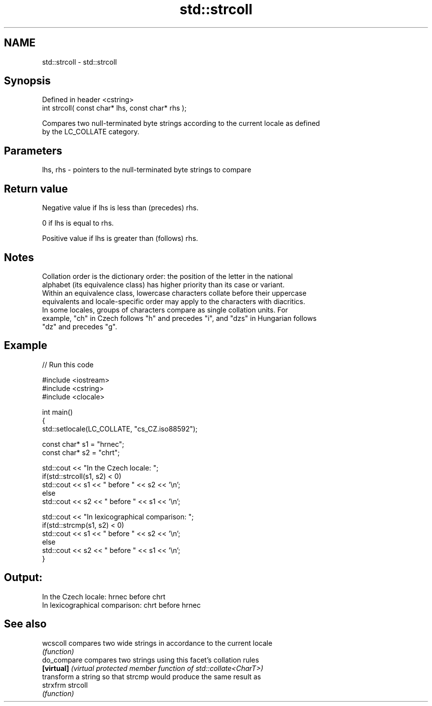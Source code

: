 .TH std::strcoll 3 "2022.07.31" "http://cppreference.com" "C++ Standard Libary"
.SH NAME
std::strcoll \- std::strcoll

.SH Synopsis
   Defined in header <cstring>
   int strcoll( const char* lhs, const char* rhs );

   Compares two null-terminated byte strings according to the current locale as defined
   by the LC_COLLATE category.

.SH Parameters

   lhs, rhs - pointers to the null-terminated byte strings to compare

.SH Return value

   Negative value if lhs is less than (precedes) rhs.

   0 if lhs is equal to rhs.

   Positive value if lhs is greater than (follows) rhs.

.SH Notes

   Collation order is the dictionary order: the position of the letter in the national
   alphabet (its equivalence class) has higher priority than its case or variant.
   Within an equivalence class, lowercase characters collate before their uppercase
   equivalents and locale-specific order may apply to the characters with diacritics.
   In some locales, groups of characters compare as single collation units. For
   example, "ch" in Czech follows "h" and precedes "i", and "dzs" in Hungarian follows
   "dz" and precedes "g".

.SH Example


// Run this code

 #include <iostream>
 #include <cstring>
 #include <clocale>

 int main()
 {
     std::setlocale(LC_COLLATE, "cs_CZ.iso88592");

     const char* s1 = "hrnec";
     const char* s2 = "chrt";

     std::cout << "In the Czech locale: ";
     if(std::strcoll(s1, s2) < 0)
          std::cout << s1 << " before " << s2 << '\\n';
     else
          std::cout << s2 << " before " << s1 << '\\n';

     std::cout << "In lexicographical comparison: ";
     if(std::strcmp(s1, s2) < 0)
          std::cout << s1 << " before " << s2 << '\\n';
     else
          std::cout << s2 << " before " << s1 << '\\n';
 }

.SH Output:

 In the Czech locale: hrnec before chrt
 In lexicographical comparison: chrt before hrnec

.SH See also

   wcscoll    compares two wide strings in accordance to the current locale
              \fI(function)\fP
   do_compare compares two strings using this facet's collation rules
   \fB[virtual]\fP  \fI(virtual protected member function of std::collate<CharT>)\fP
              transform a string so that strcmp would produce the same result as
   strxfrm    strcoll
              \fI(function)\fP
